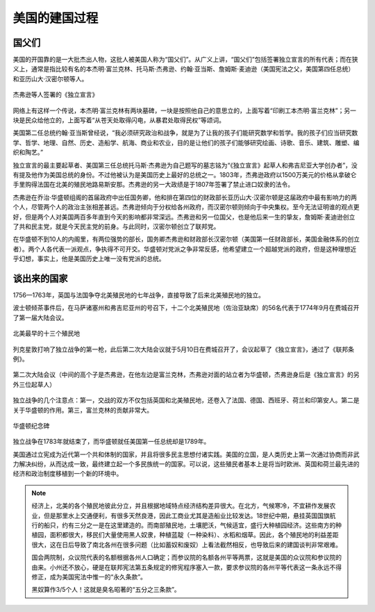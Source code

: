 美国的建国过程
==============

国父们
------

美国的开国靠的是一大批杰出人物，这批人被美国人称为“国父们”。从广义上讲，“国父们”包括签署独立宣言的所有代表；而在狭义上，通常是指比较有名的本杰明·富兰克林、托马斯·杰弗逊、约翰·亚当斯、詹姆斯·麦迪逊（美国宪法之父，美国第四任总统）和亚历山大·汉密尔顿等人。

.. figure:: img/独立宣言.png
   :scale: 35%
   :align: center

   杰弗逊等人签署的《独立宣言》

网络上有这样一个传说，本杰明·富兰克林有两块墓碑，一块是按照他自己的意思立的，上面写着“印刷工本杰明·富兰克林”；另一块是民众给他立的，上面写着“从苍天处取得闪电，从暴君处取得民权”等颂词。

美国第二任总统约翰·亚当斯曾经说，“我必须研究政治和战争，就是为了让我的孩子们能研究数学和哲学。我的孩子们应当研究数学、哲学、地理、自然、历史、造船学、航海、商业和农业，目的是让他们的孩子们能够研究绘画、诗歌、音乐、建筑、雕塑、编织和陶艺。”

独立宣言的最主要起草者、美国第三任总统托马斯·杰弗逊为自己题写的墓志铭为“《独立宣言》起草人和弗吉尼亚大学创办者”，没有提及他作为美国总统的身份。不过他被认为是美国历史上最好的总统之一。1803年，杰弗逊政府以1500万美元的价格从拿破仑手里购得法国在北美的殖民地路易斯安那。杰弗逊的另一大政绩是于1807年签署了禁止进口奴隶的法令。

杰弗逊在乔治·华盛顿组阁的首届政府中出任国务卿，他和排在第四位的财政部长亚历山大·汉密尔顿是这届政府中最有影响力的两个人，尽管两个人的政治主张相差甚远。杰弗逊倾向于分权给各州政府，而汉密尔顿则倾向于中央集权。至今无法证明谁的观点更好，但是两个人对美国两百多年直到今天的影响都非常深远。杰弗逊和另一位国父，也是他后来一生的挚友，詹姆斯·麦迪逊创立了共和民主党，就是今天民主党的前身。与此同时，汉密尔顿创立了联邦党。

在华盛顿不到10人的内阁里，有两位强势的部长，国务卿杰弗逊和财政部长汉密尔顿（美国第一任财政部长，美国金融体系的创立者）。两个人各代表一派观点，争执得不可开交。华盛顿对党派之争非常反感，他希望建立一个超越党派的政府，但是这种理想近乎幻想，事实上，他是美国历史上唯一没有党派的总统。


谈出来的国家
------------

1756—1763年，英国与法国争夺北美殖民地的七年战争，直接导致了后来北美殖民地的独立。

波士顿倾茶事件后，在马萨诸塞州和弗吉尼亚州的号召下，十二个北美殖民地（佐治亚缺席）的56名代表于1774年9月在费城召开了第一届大陆会议。

.. figure:: img/北美最早的十三个殖民地.png
   :scale: 50%
   :align: center

   北美最早的十三个殖民地

列克星敦打响了独立战争的第一枪，此后第二次大陆会议就于5月10日在费城召开了，会议起草了《独立宣言》，通过了《联邦条例》。

.. figure:: img/第二次大陆会议.png
   :scale: 30%
   :align: center

   第二次大陆会议（中间的高个子是杰弗逊，在他左边是富兰克林，杰弗逊对面的站立者为华盛顿，杰弗逊身后是《独立宣言》的另外三位起草人）

独立战争的几个注意点：第一，交战的双方不仅包括英国和北美殖民地，还卷入了法国、德国、西班牙、荷兰和印第安人。第二是关于华盛顿的作用。第三，富兰克林的贡献非常大。

.. figure:: img/华盛顿纪念碑.png
   :scale: 30%
   :align: center

   华盛顿纪念碑

独立战争在1783年就结束了，而华盛顿就任美国第一任总统却是1789年。

美国通过立宪成为近代第一个共和体制的国家，并且将很多民主思想付诸实践。美国的立国，是人类历史上第一次通过协商而非武力解决纠纷，从而达成一致，最终建立起一个多民族统一的国家。可以说，这些殖民者基本上是将当时欧洲、英国和荷兰最先进的经济和政治制度移植到一个新的环境中。

.. note::
	
	经济上，北美的各个殖民地彼此分立，并且根据地域特点经济结构差异很大。在北方，气候寒冷，不宜耕作发展农业，但是那里水上交通便利，有很多天然良港，因此工商业尤其是造船业比较发达。18世纪中期，悬挂英国国旗航行的船只，约有三分之一是在这里建造的。而南部殖民地，土壤肥沃，气候适宜，盛行大种植园经济。这些南方的种植园，面积都很大，移民们大量使用黑人奴隶，种植蓝靛（一种染料）、水稻和烟草。因此，各个殖民地的利益差距很大，这在日后导致了南北各州在很多问题（比如蓄奴和废奴）上看法截然相反，也导致后来的建国谈判非常艰难。

	国会两院制，众议院代表的名额根据各州人口确定；而参议院的名额各州平等两票，这就是美国的众议院和参议院的由来。小州还不放心，硬是在联邦宪法第五条规定的修宪程序塞入一款，要求参议院的各州平等代表这一条永远不得修正，成为美国宪法中惟一的“永久条款”。

	黑奴算作3/5个人！这就是臭名昭著的“五分之三条款”。